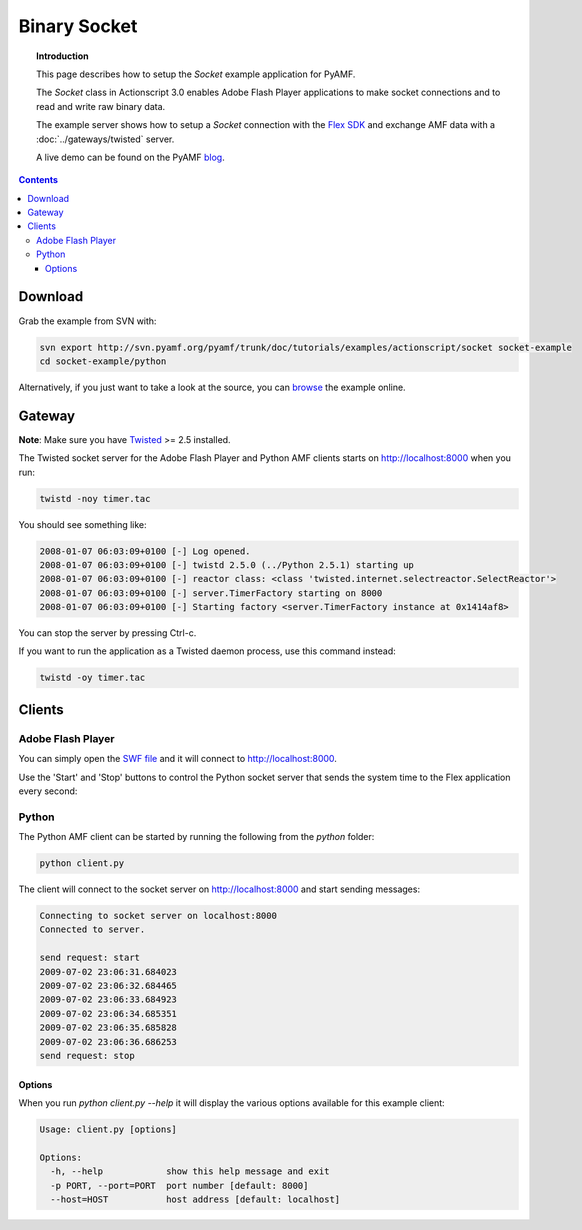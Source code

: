 *****************
  Binary Socket
*****************

.. topic:: Introduction

   This page describes how to setup the `Socket` example application for
   PyAMF. 

   The `Socket` class in Actionscript 3.0 enables Adobe Flash Player
   applications to make socket connections and to read and write raw
   binary data.

   The example server shows how to setup a `Socket` connection with the
   `Flex SDK`_ and exchange AMF data with a :doc:`../gateways/twisted`
   server.
   
   A live demo can be found on the PyAMF blog_.

.. contents::

Download
========

Grab the example from SVN with:

.. code-block:: bash

    svn export http://svn.pyamf.org/pyamf/trunk/doc/tutorials/examples/actionscript/socket socket-example
    cd socket-example/python

Alternatively, if you just want to take a look at the source, you can
browse_ the example online.


Gateway
=======

**Note**: Make sure you have Twisted_ >= 2.5 installed.

The Twisted socket server for the Adobe Flash Player and Python AMF clients starts on
http://localhost:8000 when you run:

.. code-block:: bash

    twistd -noy timer.tac


You should see something like:

.. code-block:: bash

    2008-01-07 06:03:09+0100 [-] Log opened.
    2008-01-07 06:03:09+0100 [-] twistd 2.5.0 (../Python 2.5.1) starting up
    2008-01-07 06:03:09+0100 [-] reactor class: <class 'twisted.internet.selectreactor.SelectReactor'>
    2008-01-07 06:03:09+0100 [-] server.TimerFactory starting on 8000
    2008-01-07 06:03:09+0100 [-] Starting factory <server.TimerFactory instance at 0x1414af8>

You can stop the server by pressing Ctrl-c.

If you want to run the application as a Twisted daemon process, use this command instead:

.. code-block:: bash

    twistd -oy timer.tac


Clients
=======

Adobe Flash Player
------------------

You can simply open the `SWF file`_ and it will connect to http://localhost:8000.

Use the 'Start' and 'Stop' buttons to control the Python socket server that sends
the system time to the Flex application every second:

.. image:: images/binarysocket.jpg


Python
------

The Python AMF client can be started by running the following from the `python`
folder:

.. code-block:: bash

    python client.py

The client will connect to the socket server on http://localhost:8000
and start sending messages:

.. code-block:: bash

    Connecting to socket server on localhost:8000
    Connected to server.

    send request: start
    2009-07-02 23:06:31.684023
    2009-07-02 23:06:32.684465
    2009-07-02 23:06:33.684923
    2009-07-02 23:06:34.685351
    2009-07-02 23:06:35.685828
    2009-07-02 23:06:36.686253
    send request: stop

Options
_______

When you run `python client.py --help` it will display the various options available
for this example client:

.. code-block:: bash

    Usage: client.py [options]

    Options:
      -h, --help            show this help message and exit
      -p PORT, --port=PORT  port number [default: 8000]
      --host=HOST           host address [default: localhost]

.. _Flex SDK: http://opensource.adobe.com/wiki/display/flexsdk/Flex+SDK
.. _Twisted: http://twistedmatrix.com
.. _Python: http://python.org
.. _blog: http://blog.pyamf.org/archives/socket-example
.. _browse: http://dev.pyamf.org/browser/pyamf/trunk/doc/tutorials/examples/actionscript/socket
.. _SWF file: http://dev.pyamf.org/browser/pyamf/trunk/doc/tutorials/examples/actionscript/socket/flex/deploy/socket.swf
.. _client: http://dev.pyamf.org/browser/pyamf/trunk/doc/tutorials/examples/actionscript/socket/python/client.py
